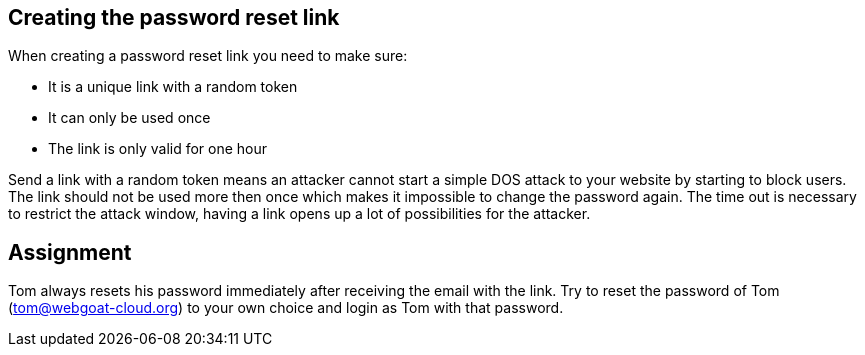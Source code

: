 == Creating the password reset link

When creating a password reset link you need to make sure:

- It is a unique link with a random token
- It can only be used once
- The link is only valid for one hour

Send a link with a random token means an attacker cannot start a simple DOS attack to your website by starting to
block users. The link should not be used more then once which makes it impossible to change the password again.
The time out is necessary to restrict the attack window, having a link opens up a lot of possibilities for the attacker.

== Assignment

Tom always resets his password immediately after receiving the email with the link.
Try to reset the password of Tom (tom@webgoat-cloud.org) to your own choice and login as Tom with
that password.

